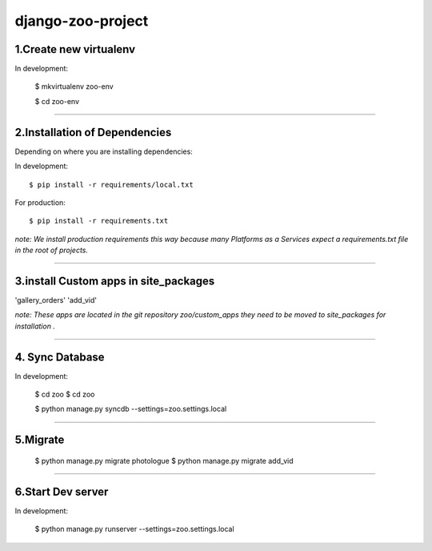 ========================
django-zoo-project
========================

1.Create new virtualenv
=============================

In development:

    $ mkvirtualenv zoo-env

    $ cd zoo-env

=============================

2.Installation of Dependencies
=============================

Depending on where you are installing dependencies:

In development::

    $ pip install -r requirements/local.txt

For production::

    $ pip install -r requirements.txt

*note: We install production requirements this way because many Platforms as a
Services expect a requirements.txt file in the root of projects.*

========================

3.install Custom apps in site_packages
=============================

'gallery_orders'
'add_vid'

*note: These apps are located in the git repository zoo/custom_apps they need to be moved to site_packages for installation .*

========================

4. Sync Database
=============================

In development:

    $ cd zoo
    $ cd zoo

    $ python manage.py syncdb --settings=zoo.settings.local

========================

5.Migrate
=============================

    $ python manage.py migrate photologue
    $ python manage.py migrate add_vid

========================

6.Start Dev server
=============================

In development:

    $ python manage.py runserver --settings=zoo.settings.local




